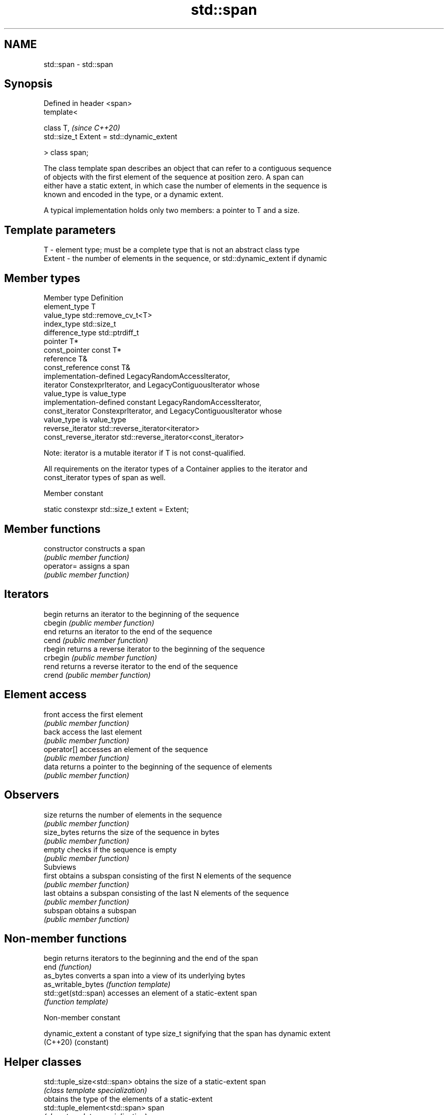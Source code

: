 .TH std::span 3 "2020.11.17" "http://cppreference.com" "C++ Standard Libary"
.SH NAME
std::span \- std::span

.SH Synopsis
   Defined in header <span>
   template<

       class T,                                  \fI(since C++20)\fP
       std::size_t Extent = std::dynamic_extent

   > class span;

   The class template span describes an object that can refer to a contiguous sequence
   of objects with the first element of the sequence at position zero. A span can
   either have a static extent, in which case the number of elements in the sequence is
   known and encoded in the type, or a dynamic extent.

   A typical implementation holds only two members: a pointer to T and a size.

.SH Template parameters

   T      - element type; must be a complete type that is not an abstract class type
   Extent - the number of elements in the sequence, or std::dynamic_extent if dynamic

.SH Member types

   Member type            Definition
   element_type           T
   value_type             std::remove_cv_t<T>
   index_type             std::size_t
   difference_type        std::ptrdiff_t
   pointer                T*
   const_pointer          const T*
   reference              T&
   const_reference        const T&
                          implementation-defined LegacyRandomAccessIterator,
   iterator               ConstexprIterator, and LegacyContiguousIterator whose
                          value_type is value_type
                          implementation-defined constant LegacyRandomAccessIterator,
   const_iterator         ConstexprIterator, and LegacyContiguousIterator whose
                          value_type is value_type
   reverse_iterator       std::reverse_iterator<iterator>
   const_reverse_iterator std::reverse_iterator<const_iterator>

   Note: iterator is a mutable iterator if T is not const-qualified.

   All requirements on the iterator types of a Container applies to the iterator and
   const_iterator types of span as well.

   Member constant

   static constexpr std::size_t extent = Extent;

.SH Member functions

   constructor   constructs a span
                 \fI(public member function)\fP 
   operator=     assigns a span
                 \fI(public member function)\fP 
.SH Iterators
   begin         returns an iterator to the beginning of the sequence
   cbegin        \fI(public member function)\fP 
   end           returns an iterator to the end of the sequence
   cend          \fI(public member function)\fP 
   rbegin        returns a reverse iterator to the beginning of the sequence
   crbegin       \fI(public member function)\fP 
   rend          returns a reverse iterator to the end of the sequence
   crend         \fI(public member function)\fP 
.SH Element access
   front         access the first element
                 \fI(public member function)\fP 
   back          access the last element
                 \fI(public member function)\fP 
   operator[]    accesses an element of the sequence
                 \fI(public member function)\fP 
   data          returns a pointer to the beginning of the sequence of elements
                 \fI(public member function)\fP 
.SH Observers
   size          returns the number of elements in the sequence
                 \fI(public member function)\fP 
   size_bytes    returns the size of the sequence in bytes
                 \fI(public member function)\fP 
   empty         checks if the sequence is empty
                 \fI(public member function)\fP 
         Subviews
   first         obtains a subspan consisting of the first N elements of the sequence
                 \fI(public member function)\fP 
   last          obtains a subspan consisting of the last N elements of the sequence
                 \fI(public member function)\fP 
   subspan       obtains a subspan
                 \fI(public member function)\fP 

.SH Non-member functions

   begin               returns iterators to the beginning and the end of the span
   end                 \fI(function)\fP 
   as_bytes            converts a span into a view of its underlying bytes
   as_writable_bytes   \fI(function template)\fP 
   std::get(std::span) accesses an element of a static-extent span
                       \fI(function template)\fP 

   Non-member constant

   dynamic_extent a constant of type size_t signifying that the span has dynamic extent
   (C++20)        (constant) 

.SH Helper classes

   std::tuple_size<std::span>    obtains the size of a static-extent span
                                 \fI(class template specialization)\fP 
                                 obtains the type of the elements of a static-extent
   std::tuple_element<std::span> span
                                 \fI(class template specialization)\fP 

   Deduction guides
